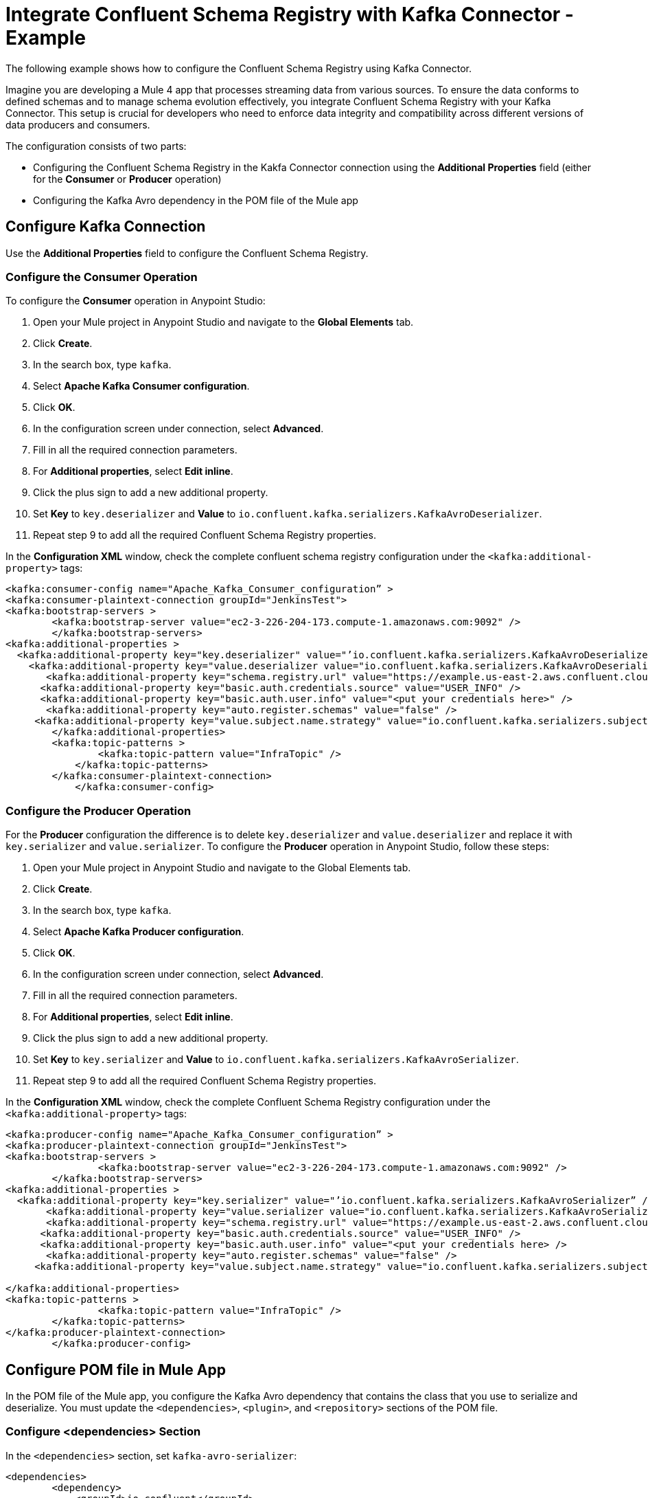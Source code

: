 = Integrate Confluent Schema Registry with Kafka Connector - Example 

The following example shows how to configure the Confluent Schema Registry using Kafka Connector. 

Imagine you are developing a Mule 4 app that processes streaming data from various sources. To ensure the data conforms to defined schemas and to manage schema evolution effectively, you integrate Confluent Schema Registry with your Kafka Connector. This setup is crucial for developers who need to enforce data integrity and compatibility across different versions of data producers and consumers.

The configuration consists of two parts:

* Configuring the Confluent Schema Registry in the Kakfa Connector connection using the *Additional Properties* field (either for the *Consumer* or *Producer* operation)
* Configuring the Kafka Avro dependency in the POM file of the Mule app

== Configure Kafka Connection

Use the *Additional Properties* field to configure the Confluent Schema Registry.

=== Configure the Consumer Operation

To configure the *Consumer* operation in Anypoint Studio:

. Open your Mule project in Anypoint Studio and navigate to the *Global Elements* tab.
. Click *Create*.
. In the search box, type `kafka`.
. Select *Apache Kafka Consumer configuration*.
. Click *OK*.
. In the configuration screen under connection, select *Advanced*.
. Fill in all the required connection parameters.
. For *Additional properties*, select *Edit inline*.
. Click the plus sign to add a new additional property.
. Set *Key* to `key.deserializer` and  *Value* to `io.confluent.kafka.serializers.KafkaAvroDeserializer`.
. Repeat step 9 to add all the required Confluent Schema Registry properties.

In the *Configuration XML* window, check the complete confluent schema registry configuration under the `<kafka:additional-property>` tags:

[source,xml,linenums]
----
<kafka:consumer-config name="Apache_Kafka_Consumer_configuration” >
<kafka:consumer-plaintext-connection groupId="JenkinsTest">
<kafka:bootstrap-servers >
	<kafka:bootstrap-server value="ec2-3-226-204-173.compute-1.amazonaws.com:9092" />
	</kafka:bootstrap-servers>
<kafka:additional-properties >
  <kafka:additional-property key="key.deserializer" value="’io.confluent.kafka.serializers.KafkaAvroDeserializer” />
    <kafka:additional-property key="value.deserializer value="io.confluent.kafka.serializers.KafkaAvroDeserializer" />
       <kafka:additional-property key="schema.registry.url" value="https://example.us-east-2.aws.confluent.cloud" />
      <kafka:additional-property key="basic.auth.credentials.source" value="USER_INFO" />
      <kafka:additional-property key="basic.auth.user.info" value="<put your credentials here>" />
       <kafka:additional-property key="auto.register.schemas" value="false" />
     <kafka:additional-property key="value.subject.name.strategy" value="io.confluent.kafka.serializers.subject.TopicNameStrategy" />	
        </kafka:additional-properties>
        <kafka:topic-patterns >
		<kafka:topic-pattern value="InfraTopic" />
	    </kafka:topic-patterns>
        </kafka:consumer-plaintext-connection>
	    </kafka:consumer-config>
----

=== Configure the Producer Operation

For the *Producer* configuration the difference is to delete `key.deserializer` and `value.deserializer` and replace it with `key.serializer` and `value.serializer`. To configure the *Producer* operation in Anypoint Studio, follow these steps:

. Open your Mule project in Anypoint Studio and navigate to the Global Elements tab.
. Click *Create*.
. In the search box, type `kafka`.
. Select *Apache Kafka Producer configuration*.
. Click *OK*.
. In the configuration screen under connection, select *Advanced*.
. Fill in all the required connection parameters.
. For *Additional properties*, select *Edit inline*.
. Click the plus sign to add a new additional property.
. Set *Key* to `key.serializer` and  *Value* to `io.confluent.kafka.serializers.KafkaAvroSerializer`.
. Repeat step 9 to add all the required Confluent Schema Registry properties.

In the *Configuration XML* window, check the complete Confluent Schema Registry configuration under the `<kafka:additional-property>` tags:

[source,xml,linenums]
----
<kafka:producer-config name="Apache_Kafka_Consumer_configuration” >
<kafka:producer-plaintext-connection groupId="JenkinsTest">
<kafka:bootstrap-servers >
		<kafka:bootstrap-server value="ec2-3-226-204-173.compute-1.amazonaws.com:9092" />
	</kafka:bootstrap-servers>
<kafka:additional-properties >
  <kafka:additional-property key="key.serializer" value="’io.confluent.kafka.serializers.KafkaAvroSerializer” />
       <kafka:additional-property key="value.serializer value="io.confluent.kafka.serializers.KafkaAvroSerializer" />
       <kafka:additional-property key="schema.registry.url" value="https://example.us-east-2.aws.confluent.cloud" />
      <kafka:additional-property key="basic.auth.credentials.source" value="USER_INFO" />
      <kafka:additional-property key="basic.auth.user.info" value="<put your credentials here> />
       <kafka:additional-property key="auto.register.schemas" value="false" />
     <kafka:additional-property key="value.subject.name.strategy" value="io.confluent.kafka.serializers.subject.TopicNameStrategy" />
			
</kafka:additional-properties>
<kafka:topic-patterns >
		<kafka:topic-pattern value="InfraTopic" />
	</kafka:topic-patterns>
</kafka:producer-plaintext-connection>
	</kafka:producer-config>
----

== Configure POM file in Mule App

In the POM file of the Mule app, you configure the Kafka Avro dependency that contains the class that you use to serialize and deserialize. You must update the `<dependencies>`, `<plugin>`, and `<repository>` sections of the POM file.

=== Configure <dependencies> Section

In the `<dependencies>` section, set `kafka-avro-serializer`:

[source,xml,linenums]
----
<dependencies>	
        <dependency>
            <groupId>io.confluent</groupId>
            <artifactId>kafka-avro-serializer</artifactId>
            <version>7.4.0</version>
        </dependency>
</dependencies>	
----

=== Configure <plugin> Section

In the `<plugin>` section, set `kafka-avro-serializer` as a `<sharedLibrary>`:

[source,xml,linenums]
----
<plugin>
<groupId>org.mule.tools.maven</groupId>
	<artifactId>mule-maven-plugin</artifactId>
	<version>${mule.maven.plugin.version}</version>
	<extensions>true</extensions>
	<configuration>
		<sharedLibraries>
			<sharedLibrary>
				<groupId>io.confluent</groupId>
				<artifactId>kafka-avro-serializer</artifactId>
			</sharedLibrary>
		</sharedLibraries>
	<classifier>mule-application</classifier>
	</configuration>
</plugin>
----

Then, set the `avro-maven-plugin` plugin. This dependency from the org.apache.avro group is a plugin for Apache Maven that facilitates the handling of Avro schema files in Java projects. The plugin automatically generates Java classes from Avro schemas (.avsc), protocols (.avpr), and IDL files (.avdl). This simplifies development by eliminating the need to manually write Java classes that represent Avro schemas, ensuring that the Java code is always synchronized with the Avro schemas.

The `<sourceDirectory>` specifices the folder where the Avro schemas live, for example `<sourceDirectory>${project.basedir}/PATH_TO_SCHEMAS</sourceDirectory>`.

[source,xml,linenums]
----
<plugin>
<groupId>org.apache.avro</groupId>
	<artifactId>avro-maven-plugin</artifactId>
	<version>1.10.2</version>
	<executions>
		<execution>
			<phase>generate-sources</phase>
			<goals>
				<goal>schema</goal>
			</goals>
			<configuration>							
            <sourceDirectory>${project.basedir}/PATH_TO_SCHEMAS</sourceDirectory>
			</configuration>
		</execution>
	</executions>
</plugin>
----

== Configure <repository> Section

In the `<repository>` section, configure the repository of the dependency:

[source,xml,linenums]
----
<repository>
            <id>confluent</id>
            <url>https://packages.confluent.io/maven/</url>
 </repository>
----

== See Also

* xref:kafka-connector-examples.adoc[Kafka Connector Examples]
* https://help.mulesoft.com[MuleSoft Help Center]
